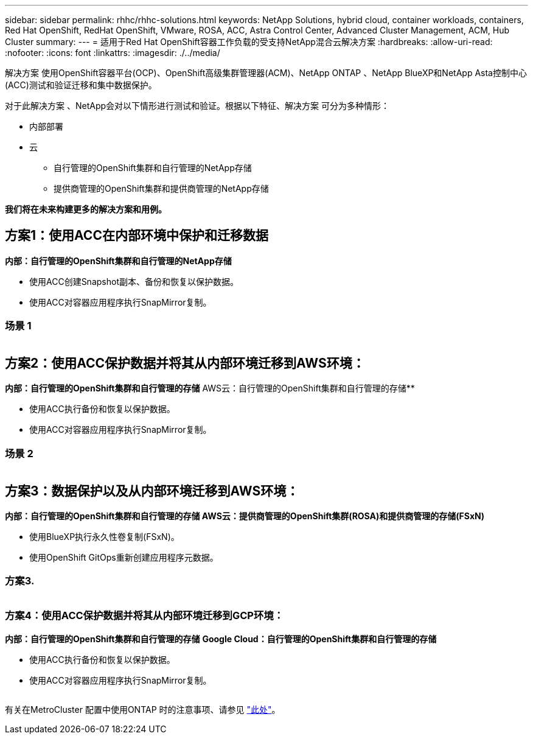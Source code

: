 ---
sidebar: sidebar 
permalink: rhhc/rhhc-solutions.html 
keywords: NetApp Solutions, hybrid cloud, container workloads, containers, Red Hat OpenShift, RedHat OpenShift, VMware, ROSA, ACC, Astra Control Center, Advanced Cluster Management, ACM, Hub Cluster 
summary:  
---
= 适用于Red Hat OpenShift容器工作负载的受支持NetApp混合云解决方案
:hardbreaks:
:allow-uri-read: 
:nofooter: 
:icons: font
:linkattrs: 
:imagesdir: ./../media/


[role="lead"]
解决方案 使用OpenShift容器平台(OCP)、OpenShift高级集群管理器(ACM)、NetApp ONTAP 、NetApp BlueXP和NetApp Asta控制中心(ACC)测试和验证迁移和集中数据保护。

对于此解决方案 、NetApp会对以下情形进行测试和验证。根据以下特征、解决方案 可分为多种情形：

* 内部部署
* 云
+
** 自行管理的OpenShift集群和自行管理的NetApp存储
** 提供商管理的OpenShift集群和提供商管理的NetApp存储




**我们将在未来构建更多的解决方案和用例。**



== 方案1：使用ACC在内部环境中保护和迁移数据

**内部：自行管理的OpenShift集群和自行管理的NetApp存储**

* 使用ACC创建Snapshot副本、备份和恢复以保护数据。
* 使用ACC对容器应用程序执行SnapMirror复制。




=== 场景 1

image:rhhc-on-premises.png[""]



== 方案2：使用ACC保护数据并将其从内部环境迁移到AWS环境：

**内部：自行管理的OpenShift集群和自行管理的存储** AWS云：自行管理的OpenShift集群和自行管理的存储**

* 使用ACC执行备份和恢复以保护数据。
* 使用ACC对容器应用程序执行SnapMirror复制。




=== 场景 2

image:rhhc-self-managed-aws.png[""]



== 方案3：数据保护以及从内部环境迁移到AWS环境：

**内部：自行管理的OpenShift集群和自行管理的存储**** AWS云：提供商管理的OpenShift集群(ROSA)和提供商管理的存储(FSxN)**

* 使用BlueXP执行永久性卷复制(FSxN)。
* 使用OpenShift GitOps重新创建应用程序元数据。




=== 方案3.

image:rhhc-rosa-with-fsxn.png[""]



=== 方案4：使用ACC保护数据并将其从内部环境迁移到GCP环境：

**内部：自行管理的OpenShift集群和自行管理的存储**
**Google Cloud：自行管理的OpenShift集群和自行管理的存储**

* 使用ACC执行备份和恢复以保护数据。
* 使用ACC对容器应用程序执行SnapMirror复制。


image:rhhc-self-managed-gcp.png[""]

有关在MetroCluster 配置中使用ONTAP 时的注意事项、请参见 link:https://docs.netapp.com/us-en/ontap-metrocluster/install-stretch/concept_considerations_when_using_ontap_in_a_mcc_configuration.html["此处"]。
